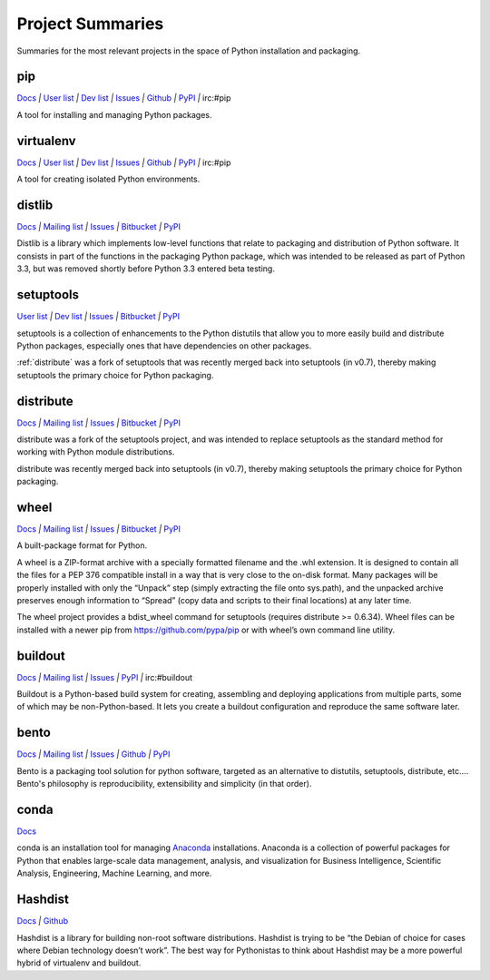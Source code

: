
=================
Project Summaries
=================

Summaries for the most relevant projects in the space of Python installation and packaging.

.. _pip:

pip
===

`Docs <http://www.pip-installer.org/en/latest/>`__ `|`
`User list <http://groups.google.com/group/python-virtualenv>`__ `|`
`Dev list <http://groups.google.com/group/pypa-dev>`__ `|`
`Issues <https://github.com/pypa/pip/issues>`__ `|`
`Github <https://github.com/pypa/pip>`__ `|`
`PyPI <https://pypi.python.org/pypi/pip/>`__ `|`
irc:#pip

A tool for installing and managing Python packages.

.. _virtualenv:

virtualenv
==========

`Docs <http://www.virtualenv.org>`__ `|`
`User list <http://groups.google.com/group/python-virtualenv>`__ `|`
`Dev list <http://groups.google.com/group/pypa-dev>`__ `|`
`Issues <https://github.com/pypa/virtualenv/issues>`__ `|`
`Github <https://github.com/pypa/virtualenv>`__ `|`
`PyPI <https://pypi.python.org/pypi/virtualenv/>`__ `|`
irc:#pip

A tool for creating isolated Python environments.


.. _distlib:

distlib
=======

`Docs <http://pythonhosted.org/distlib>`__ `|`
`Mailing list <http://mail.python.org/mailman/listinfo/distutils-sig>`__ `|`
`Issues <https://bitbucket.org/pypa/distlib/issues?status=new&status=open>`__ `|`
`Bitbucket <https://bitbucket.org/pypa/distlib>`__ `|`
`PyPI <https://pypi.python.org/pypi/distlib>`__

Distlib is a library which implements low-level functions that relate to
packaging and distribution of Python software.  It consists in part of the
functions in the packaging Python package, which was intended to be released as
part of Python 3.3, but was removed shortly before Python 3.3 entered beta
testing.


.. _setuptools:

setuptools
==========

`User list <http://mail.python.org/mailman/listinfo/distutils-sig>`__ `|`
`Dev list <http://groups.google.com/group/pypa-dev>`__ `|`
`Issues <https://bitbucket.org/pypa/setuptools/issues>`__ `|`
`Bitbucket <https://bitbucket.org/pypa/setuptools>`__ `|`
`PyPI <https://pypi.python.org/pypi/setuptools>`__


setuptools is a collection of enhancements to the Python distutils that allow
you to more easily build and distribute Python packages, especially ones that
have dependencies on other packages.

:ref:`distribute` was a fork of setuptools that was recently merged back into
setuptools (in v0.7), thereby making setuptools the primary choice for Python
packaging.


.. _distribute:

distribute
==========

`Docs <http://pythonhosted.org/distribute/>`__ `|`
`Mailing list <http://mail.python.org/mailman/listinfo/distutils-sig>`__ `|`
`Issues <https://bitbucket.org/tarek/distribute/issues?status=new&status=open>`__ `|`
`Bitbucket <https://bitbucket.org/tarek/distribute>`__ `|`
`PyPI <https://pypi.python.org/pypi/distribute>`__

distribute was a fork of the setuptools project, and was intended to replace
setuptools as the standard method for working with Python module distributions.

distribute was recently merged back into setuptools (in v0.7), thereby making
setuptools the primary choice for Python packaging.


.. _wheel:

wheel
=====

`Docs <http://wheel.readthedocs.org>`__ `|`
`Mailing list <http://mail.python.org/mailman/listinfo/distutils-sig>`__ `|`
`Issues <https://bitbucket.org/dholth/wheel/issues?status=new&status=open>`__ `|`
`Bitbucket <https://bitbucket.org/dholth/wheel>`__ `|`
`PyPI <https://pypi.python.org/pypi/wheel>`__


A built-package format for Python.

A wheel is a ZIP-format archive with a specially formatted filename and the .whl
extension.  It is designed to contain all the files for a PEP 376 compatible
install in a way that is very close to the on-disk format.  Many packages will
be properly installed with only the “Unpack” step (simply extracting the file
onto sys.path), and the unpacked archive preserves enough information to
“Spread” (copy data and scripts to their final locations) at any later time.

The wheel project provides a bdist_wheel command for setuptools (requires
distribute >= 0.6.34).  Wheel files can be installed with a newer pip from
https://github.com/pypa/pip or with wheel’s own command line utility.

.. _buildout:

buildout
========

`Docs <http://www.buildout.org>`__ `|`
`Mailing list <http://mail.python.org/mailman/listinfo/distutils-sig>`__ `|`
`Issues <https://bugs.launchpad.net/zc.buildout>`__ `|`
`PyPI <https://pypi.python.org/pypi/zc.buildout>`__ `|`
irc:#buildout

Buildout is a Python-based build system for creating, assembling and deploying
applications from multiple parts, some of which may be non-Python-based.  It
lets you create a buildout configuration and reproduce the same software later.


.. _bento:

bento
=====

`Docs <http://cournape.github.io/Bento/>`__ `|`
`Mailing list <http://librelist.com/browser/bento>`__ `|`
`Issues <https://github.com/cournape/Bento/issues>`__ `|`
`Github <https://github.com/cournape/Bento>`__ `|`
`PyPI <https://pypi.python.org/pypi/bento>`__

Bento is a packaging tool solution for python software, targeted as an
alternative to distutils, setuptools, distribute, etc....  Bento's philosophy is
reproducibility, extensibility and simplicity (in that order).


.. _conda:

conda
=====

`Docs <http://docs.continuum.io/conda/index.html>`__

conda is an installation tool for managing `Anaconda
<http://docs.continuum.io/anaconda/index.html>`__ installations. Anaconda is a
collection of powerful packages for Python that enables large-scale data
management, analysis, and visualization for Business Intelligence, Scientific
Analysis, Engineering, Machine Learning, and more.


.. _hashdist:

Hashdist
========

`Docs <http://hashdist.readthedocs.org/en/latest/>`__ `|`
`Github <https://github.com/hashdist/hashdist/>`__

Hashdist is a library for building non-root software distributions. Hashdist is
trying to be “the Debian of choice for cases where Debian technology doesn’t
work”. The best way for Pythonistas to think about Hashdist may be a more
powerful hybrid of virtualenv and buildout.

